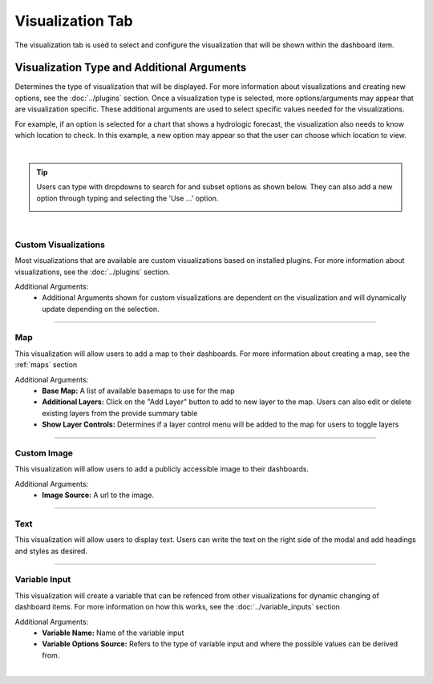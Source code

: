 .. _visualization_tab:

Visualization Tab
-----------------


The visualization tab is used to select and configure the visualization that will be shown within the dashboard item.

```````````````````````````````````````````
Visualization Type and Additional Arguments
```````````````````````````````````````````

Determines the type of visualization that will be displayed. For more information about visualizations and creating 
new options, see the :doc:`../plugins` section. Once a visualization type is selected, more options/arguments may appear 
that are visualization specific. These additional arguments are used to select specific values needed for the 
visualizations. 

For example, if an option is selected for a chart that shows a hydrologic forecast, the visualization also needs to 
know which location to check. In this example, a new option may appear so that the user can choose which location to 
view.

.. image:: ../../images/dashboard_edit_visualization.png
   :align: center

|

.. tip::

   Users can type with dropdowns to search for and subset options as shown below. They can also add a new option through typing 
   and selecting the 'Use ...' option.
   
   .. image:: ../../images/dropdown_search.png
      :align: center

|

:::::::::::::::::::::
Custom Visualizations
:::::::::::::::::::::
Most visualizations that are available are custom visualizations based on installed plugins. For more information about 
visualizations, see the :doc:`../plugins` section.

Additional Arguments:
   - Additional Arguments shown for custom visualizations are dependent on the visualization and will dynamically update depending on the selection.

------------------------------------------------------------------------------------------------------------------------

:::
Map
:::
This visualization will allow users to add a map to their dashboards. For more information about creating a map, see the :ref:`maps` section 

Additional Arguments:
   - **Base Map:** A list of available basemaps to use for the map
   - **Additional Layers:** Click on the "Add Layer" button to add to new layer to the map. Users can also edit or delete existing layers from the provide summary table
   - **Show Layer Controls:** Determines if a layer control menu will be added to the map for users to toggle layers
    
------------------------------------------------------------------------------------------------------------------------

::::::::::::
Custom Image
::::::::::::
This visualization will allow users to add a publicly accessible image to their dashboards. 

Additional Arguments:
   - **Image Source:** A url to the image.

------------------------------------------------------------------------------------------------------------------------

::::
Text
::::
This visualization will allow users to display text. Users can write the text on the right side of the modal and add 
headings and styles as desired. 

------------------------------------------------------------------------------------------------------------------------

::::::::::::::
Variable Input
::::::::::::::
This visualization will create a variable that can be refenced from other visualizations for dynamic changing of 
dashboard items. For more information on how this works, see the :doc:`../variable_inputs` section

Additional Arguments:
   - **Variable Name:** Name of the variable input
   - **Variable Options Source:** Refers to the type of variable input and where the possible values can be derived from.

|